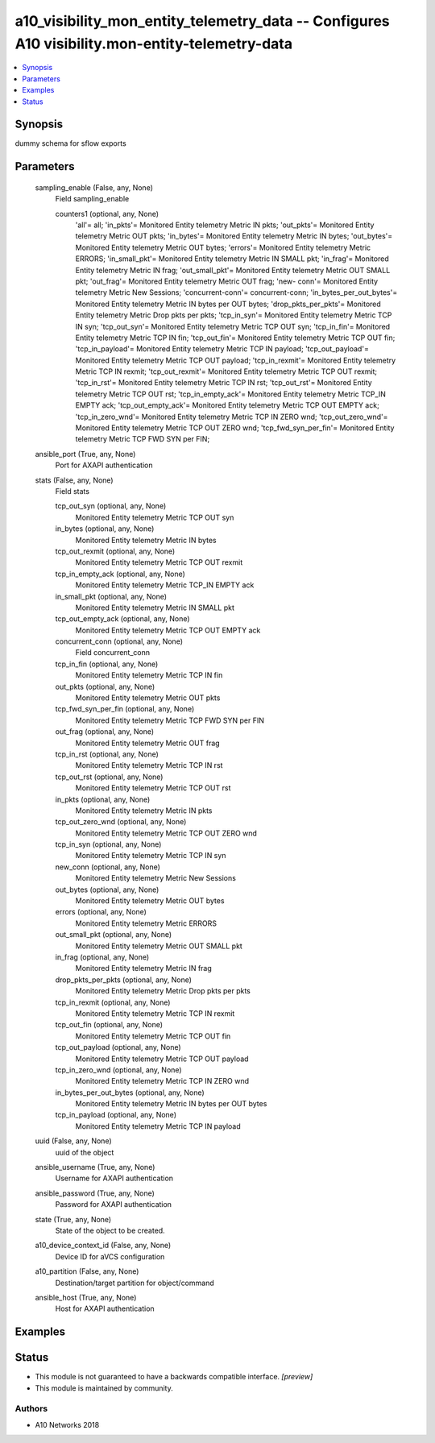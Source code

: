 .. _a10_visibility_mon_entity_telemetry_data_module:


a10_visibility_mon_entity_telemetry_data -- Configures A10 visibility.mon-entity-telemetry-data
===============================================================================================

.. contents::
   :local:
   :depth: 1


Synopsis
--------

dummy schema for sflow exports






Parameters
----------

  sampling_enable (False, any, None)
    Field sampling_enable


    counters1 (optional, any, None)
      'all'= all; 'in_pkts'= Monitored Entity telemetry Metric IN pkts; 'out_pkts'= Monitored Entity telemetry Metric OUT pkts; 'in_bytes'= Monitored Entity telemetry Metric IN bytes; 'out_bytes'= Monitored Entity telemetry Metric OUT bytes; 'errors'= Monitored Entity telemetry Metric ERRORS; 'in_small_pkt'= Monitored Entity telemetry Metric IN SMALL pkt; 'in_frag'= Monitored Entity telemetry Metric IN frag; 'out_small_pkt'= Monitored Entity telemetry Metric OUT SMALL pkt; 'out_frag'= Monitored Entity telemetry Metric OUT frag; 'new- conn'= Monitored Entity telemetry Metric New Sessions; 'concurrent-conn'= concurrent-conn; 'in_bytes_per_out_bytes'= Monitored Entity telemetry Metric IN bytes per OUT bytes; 'drop_pkts_per_pkts'= Monitored Entity telemetry Metric Drop pkts per pkts; 'tcp_in_syn'= Monitored Entity telemetry Metric TCP IN syn; 'tcp_out_syn'= Monitored Entity telemetry Metric TCP OUT syn; 'tcp_in_fin'= Monitored Entity telemetry Metric TCP IN fin; 'tcp_out_fin'= Monitored Entity telemetry Metric TCP OUT fin; 'tcp_in_payload'= Monitored Entity telemetry Metric TCP IN payload; 'tcp_out_payload'= Monitored Entity telemetry Metric TCP OUT payload; 'tcp_in_rexmit'= Monitored Entity telemetry Metric TCP IN rexmit; 'tcp_out_rexmit'= Monitored Entity telemetry Metric TCP OUT rexmit; 'tcp_in_rst'= Monitored Entity telemetry Metric TCP IN rst; 'tcp_out_rst'= Monitored Entity telemetry Metric TCP OUT rst; 'tcp_in_empty_ack'= Monitored Entity telemetry Metric TCP_IN EMPTY ack; 'tcp_out_empty_ack'= Monitored Entity telemetry Metric TCP OUT EMPTY ack; 'tcp_in_zero_wnd'= Monitored Entity telemetry Metric TCP IN ZERO wnd; 'tcp_out_zero_wnd'= Monitored Entity telemetry Metric TCP OUT ZERO wnd; 'tcp_fwd_syn_per_fin'= Monitored Entity telemetry Metric TCP FWD SYN per FIN;



  ansible_port (True, any, None)
    Port for AXAPI authentication


  stats (False, any, None)
    Field stats


    tcp_out_syn (optional, any, None)
      Monitored Entity telemetry Metric TCP OUT syn


    in_bytes (optional, any, None)
      Monitored Entity telemetry Metric IN bytes


    tcp_out_rexmit (optional, any, None)
      Monitored Entity telemetry Metric TCP OUT rexmit


    tcp_in_empty_ack (optional, any, None)
      Monitored Entity telemetry Metric TCP_IN EMPTY ack


    in_small_pkt (optional, any, None)
      Monitored Entity telemetry Metric IN SMALL pkt


    tcp_out_empty_ack (optional, any, None)
      Monitored Entity telemetry Metric TCP OUT EMPTY ack


    concurrent_conn (optional, any, None)
      Field concurrent_conn


    tcp_in_fin (optional, any, None)
      Monitored Entity telemetry Metric TCP IN fin


    out_pkts (optional, any, None)
      Monitored Entity telemetry Metric OUT pkts


    tcp_fwd_syn_per_fin (optional, any, None)
      Monitored Entity telemetry Metric TCP FWD SYN per FIN


    out_frag (optional, any, None)
      Monitored Entity telemetry Metric OUT frag


    tcp_in_rst (optional, any, None)
      Monitored Entity telemetry Metric TCP IN rst


    tcp_out_rst (optional, any, None)
      Monitored Entity telemetry Metric TCP OUT rst


    in_pkts (optional, any, None)
      Monitored Entity telemetry Metric IN pkts


    tcp_out_zero_wnd (optional, any, None)
      Monitored Entity telemetry Metric TCP OUT ZERO wnd


    tcp_in_syn (optional, any, None)
      Monitored Entity telemetry Metric TCP IN syn


    new_conn (optional, any, None)
      Monitored Entity telemetry Metric New Sessions


    out_bytes (optional, any, None)
      Monitored Entity telemetry Metric OUT bytes


    errors (optional, any, None)
      Monitored Entity telemetry Metric ERRORS


    out_small_pkt (optional, any, None)
      Monitored Entity telemetry Metric OUT SMALL pkt


    in_frag (optional, any, None)
      Monitored Entity telemetry Metric IN frag


    drop_pkts_per_pkts (optional, any, None)
      Monitored Entity telemetry Metric Drop pkts per pkts


    tcp_in_rexmit (optional, any, None)
      Monitored Entity telemetry Metric TCP IN rexmit


    tcp_out_fin (optional, any, None)
      Monitored Entity telemetry Metric TCP OUT fin


    tcp_out_payload (optional, any, None)
      Monitored Entity telemetry Metric TCP OUT payload


    tcp_in_zero_wnd (optional, any, None)
      Monitored Entity telemetry Metric TCP IN ZERO wnd


    in_bytes_per_out_bytes (optional, any, None)
      Monitored Entity telemetry Metric IN bytes per OUT bytes


    tcp_in_payload (optional, any, None)
      Monitored Entity telemetry Metric TCP IN payload



  uuid (False, any, None)
    uuid of the object


  ansible_username (True, any, None)
    Username for AXAPI authentication


  ansible_password (True, any, None)
    Password for AXAPI authentication


  state (True, any, None)
    State of the object to be created.


  a10_device_context_id (False, any, None)
    Device ID for aVCS configuration


  a10_partition (False, any, None)
    Destination/target partition for object/command


  ansible_host (True, any, None)
    Host for AXAPI authentication









Examples
--------

.. code-block:: yaml+jinja

    





Status
------




- This module is not guaranteed to have a backwards compatible interface. *[preview]*


- This module is maintained by community.



Authors
~~~~~~~

- A10 Networks 2018

